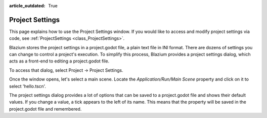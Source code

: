 :article_outdated: True

.. _doc_project_settings:

Project Settings
================

This page explains how to use the Project Settings window. If you would like to access and modify project settings via code, see :ref:`ProjectSettings <class_ProjectSettings>`.

Blazium stores the project settings in a project.godot file, a plain text file in INI format. There are dozens of settings you can change to control a project's execution. To simplify this process, Blazium provides a project settings dialog, which acts as a front-end to editing a project.godot file.

To access that dialog, select Project -> Project Settings.

Once the window opens, let's select a main scene. Locate the `Application/Run/Main Scene` property and click on it to select 'hello.tscn'.

The project settings dialog provides a lot of options that can be saved to a project.godot file and shows their default values. If you change a value, a tick appears to the left of its name. This means that the property will be saved in the project.godot file and remembered.
